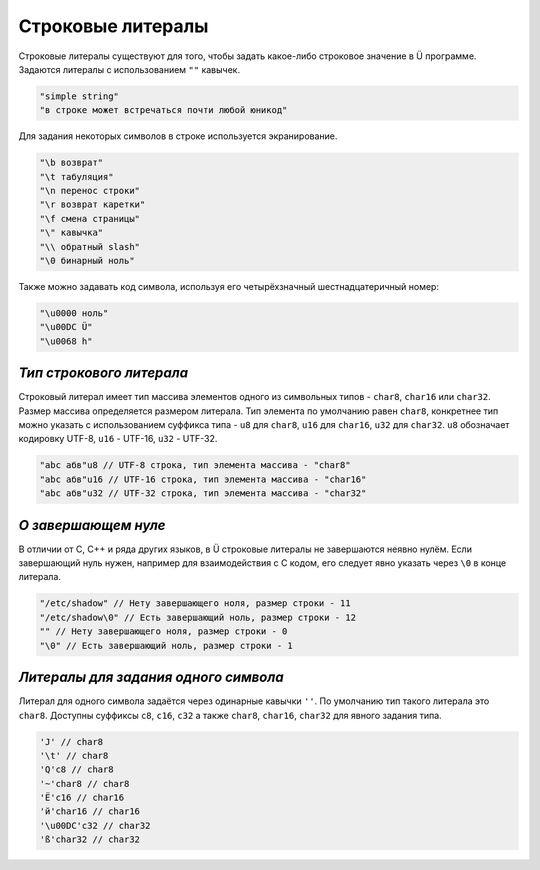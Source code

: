 Строковые литералы
==================

Строковые литералы существуют для того, чтобы задать какое-либо строковое значение в Ü программе.
Задаются литералы с использованием ``""`` кавычек.

.. code-block:: u_spr

   "simple string"
   "в строке может встречаться почти любой юникод"
   
Для задания некоторых символов в строке используется экранирование.

.. code-block:: u_spr

   "\b возврат"
   "\t табуляция"
   "\n перенос строки"
   "\r возврат каретки"
   "\f смена страницы"
   "\" кавычка"
   "\\ обратный slash"
   "\0 бинарный ноль"

Также можно задавать код символа, используя его четырёхзначный шестнадцатеричный номер:

.. code-block:: u_spr

   "\u0000 ноль"
   "\u00DC Ü"
   "\u0068 h"

*************************
*Тип строкового литерала*
*************************

Строковый литерал имеет тип массива элементов одного из символьных типов - ``char8``, ``char16`` или ``char32``.
Размер массива определяется размером литерала.
Тип элемента по умолчанию равен ``char8``, конкретнее тип можно указать с использованием суффикса типа - ``u8`` для ``char8``, ``u16`` для ``char16``, ``u32`` для ``char32``.
``u8`` обозначает кодировку UTF-8, ``u16`` - UTF-16, ``u32`` - UTF-32.

.. code-block:: u_spr

   "abc абв"u8 // UTF-8 строка, тип элемента массива - "char8"
   "abc абв"u16 // UTF-16 строка, тип элемента массива - "char16"
   "abc абв"u32 // UTF-32 строка, тип элемента массива - "char32"

********************
*О завершающем нуле*
********************

В отличии от C, C++ и ряда других языков, в Ü строковые литералы не завершаются неявно нулём.
Если завершающий нуль нужен, например для взаимодействия с C кодом, его следует явно указать через ``\0`` в конце литерала.

.. code-block:: u_spr

   "/etc/shadow" // Нету завершающего ноля, размер строки - 11
   "/etc/shadow\0" // Есть завершающий ноль, размер строки - 12
   "" // Нету завершающего ноля, размер строки - 0
   "\0" // Есть завершающий ноль, размер строки - 1

*************************************
*Литералы для задания одного символа*
*************************************

Литерал для одного символа задаётся через одинарные кавычки ``''``.
По умолчанию тип такого литерала это ``char8``.
Доступны суффиксы ``c8``, ``c16``, ``c32`` а также ``char8``, ``char16``, ``char32`` для явного задания типа.

.. code-block:: u_spr

   'J' // char8
   '\t' // char8
   'Q'c8 // char8
   '~'char8 // char8
   'Ё'c16 // char16
   'й'char16 // char16
   '\u00DC'c32 // char32
   'ß'char32 // char32
   
